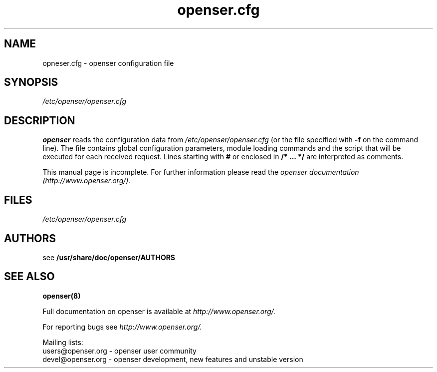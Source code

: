 .\" $Id$
.TH openser.cfg 5 15.07.2002 openser "Open Sip Express Router" 
.\" Process with
.\" groff -man -Tascii ser.cfg.5 
.\"
.SH NAME
opneser.cfg \- openser configuration file
.SH SYNOPSIS
.I /etc/openser/openser.cfg
.SH DESCRIPTION
.B openser
reads the configuration data from
.I /etc/openser/openser.cfg
(or the file specified with
.B \-f
on the command line).
The file contains global configuration parameters, module loading commands and the script that will be executed for each received request. Lines starting with
.B #
or enclosed in
.B /* ... */
are interpreted as comments.
.PP
This manual page is incomplete. For further information please read the
.I openser documentation (http://www.openser.org/).

.SH FILES
.bL
.I /etc/openser/openser.cfg
.br

.SH AUTHORS

see 
.B /usr/share/doc/openser/AUTHORS

.SH SEE ALSO
.BR openser(8)
.PP
Full documentation on openser is available at
.I http://www.openser.org/.
.PP
For reporting  bugs see
.I
http://www.openser.org/.
.PP
Mailing lists:
.nf 
users@openser.org - openser user community
.nf 
devel@openser.org - openser development, new features and unstable version

